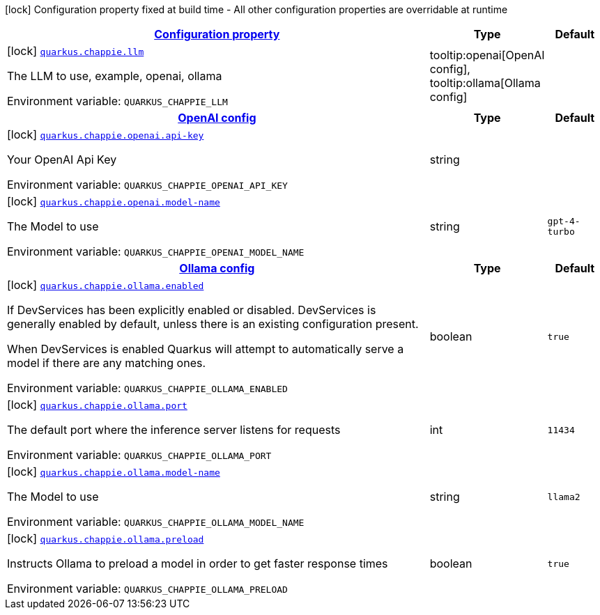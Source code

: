 
:summaryTableId: quarkus-chappie
[.configuration-legend]
icon:lock[title=Fixed at build time] Configuration property fixed at build time - All other configuration properties are overridable at runtime
[.configuration-reference.searchable, cols="80,.^10,.^10"]
|===

h|[[quarkus-chappie_configuration]]link:#quarkus-chappie_configuration[Configuration property]

h|Type
h|Default

a|icon:lock[title=Fixed at build time] [[quarkus-chappie_quarkus-chappie-llm]]`link:#quarkus-chappie_quarkus-chappie-llm[quarkus.chappie.llm]`


[.description]
--
The LLM to use, example, openai, ollama

ifdef::add-copy-button-to-env-var[]
Environment variable: env_var_with_copy_button:+++QUARKUS_CHAPPIE_LLM+++[]
endif::add-copy-button-to-env-var[]
ifndef::add-copy-button-to-env-var[]
Environment variable: `+++QUARKUS_CHAPPIE_LLM+++`
endif::add-copy-button-to-env-var[]
-- a|
tooltip:openai[OpenAI config], tooltip:ollama[Ollama config] 
|


h|[[quarkus-chappie_quarkus-chappie-openai-openai-config]]link:#quarkus-chappie_quarkus-chappie-openai-openai-config[OpenAI config]

h|Type
h|Default

a|icon:lock[title=Fixed at build time] [[quarkus-chappie_quarkus-chappie-openai-api-key]]`link:#quarkus-chappie_quarkus-chappie-openai-api-key[quarkus.chappie.openai.api-key]`


[.description]
--
Your OpenAI Api Key

ifdef::add-copy-button-to-env-var[]
Environment variable: env_var_with_copy_button:+++QUARKUS_CHAPPIE_OPENAI_API_KEY+++[]
endif::add-copy-button-to-env-var[]
ifndef::add-copy-button-to-env-var[]
Environment variable: `+++QUARKUS_CHAPPIE_OPENAI_API_KEY+++`
endif::add-copy-button-to-env-var[]
--|string 
|


a|icon:lock[title=Fixed at build time] [[quarkus-chappie_quarkus-chappie-openai-model-name]]`link:#quarkus-chappie_quarkus-chappie-openai-model-name[quarkus.chappie.openai.model-name]`


[.description]
--
The Model to use

ifdef::add-copy-button-to-env-var[]
Environment variable: env_var_with_copy_button:+++QUARKUS_CHAPPIE_OPENAI_MODEL_NAME+++[]
endif::add-copy-button-to-env-var[]
ifndef::add-copy-button-to-env-var[]
Environment variable: `+++QUARKUS_CHAPPIE_OPENAI_MODEL_NAME+++`
endif::add-copy-button-to-env-var[]
--|string 
|`gpt-4-turbo`


h|[[quarkus-chappie_quarkus-chappie-ollama-ollama-config]]link:#quarkus-chappie_quarkus-chappie-ollama-ollama-config[Ollama config]

h|Type
h|Default

a|icon:lock[title=Fixed at build time] [[quarkus-chappie_quarkus-chappie-ollama-enabled]]`link:#quarkus-chappie_quarkus-chappie-ollama-enabled[quarkus.chappie.ollama.enabled]`


[.description]
--
If DevServices has been explicitly enabled or disabled. DevServices is generally enabled by default, unless there is an existing configuration present.

When DevServices is enabled Quarkus will attempt to automatically serve a model if there are any matching ones.

ifdef::add-copy-button-to-env-var[]
Environment variable: env_var_with_copy_button:+++QUARKUS_CHAPPIE_OLLAMA_ENABLED+++[]
endif::add-copy-button-to-env-var[]
ifndef::add-copy-button-to-env-var[]
Environment variable: `+++QUARKUS_CHAPPIE_OLLAMA_ENABLED+++`
endif::add-copy-button-to-env-var[]
--|boolean 
|`true`


a|icon:lock[title=Fixed at build time] [[quarkus-chappie_quarkus-chappie-ollama-port]]`link:#quarkus-chappie_quarkus-chappie-ollama-port[quarkus.chappie.ollama.port]`


[.description]
--
The default port where the inference server listens for requests

ifdef::add-copy-button-to-env-var[]
Environment variable: env_var_with_copy_button:+++QUARKUS_CHAPPIE_OLLAMA_PORT+++[]
endif::add-copy-button-to-env-var[]
ifndef::add-copy-button-to-env-var[]
Environment variable: `+++QUARKUS_CHAPPIE_OLLAMA_PORT+++`
endif::add-copy-button-to-env-var[]
--|int 
|`11434`


a|icon:lock[title=Fixed at build time] [[quarkus-chappie_quarkus-chappie-ollama-model-name]]`link:#quarkus-chappie_quarkus-chappie-ollama-model-name[quarkus.chappie.ollama.model-name]`


[.description]
--
The Model to use

ifdef::add-copy-button-to-env-var[]
Environment variable: env_var_with_copy_button:+++QUARKUS_CHAPPIE_OLLAMA_MODEL_NAME+++[]
endif::add-copy-button-to-env-var[]
ifndef::add-copy-button-to-env-var[]
Environment variable: `+++QUARKUS_CHAPPIE_OLLAMA_MODEL_NAME+++`
endif::add-copy-button-to-env-var[]
--|string 
|`llama2`


a|icon:lock[title=Fixed at build time] [[quarkus-chappie_quarkus-chappie-ollama-preload]]`link:#quarkus-chappie_quarkus-chappie-ollama-preload[quarkus.chappie.ollama.preload]`


[.description]
--
Instructs Ollama to preload a model in order to get faster response times

ifdef::add-copy-button-to-env-var[]
Environment variable: env_var_with_copy_button:+++QUARKUS_CHAPPIE_OLLAMA_PRELOAD+++[]
endif::add-copy-button-to-env-var[]
ifndef::add-copy-button-to-env-var[]
Environment variable: `+++QUARKUS_CHAPPIE_OLLAMA_PRELOAD+++`
endif::add-copy-button-to-env-var[]
--|boolean 
|`true`

|===